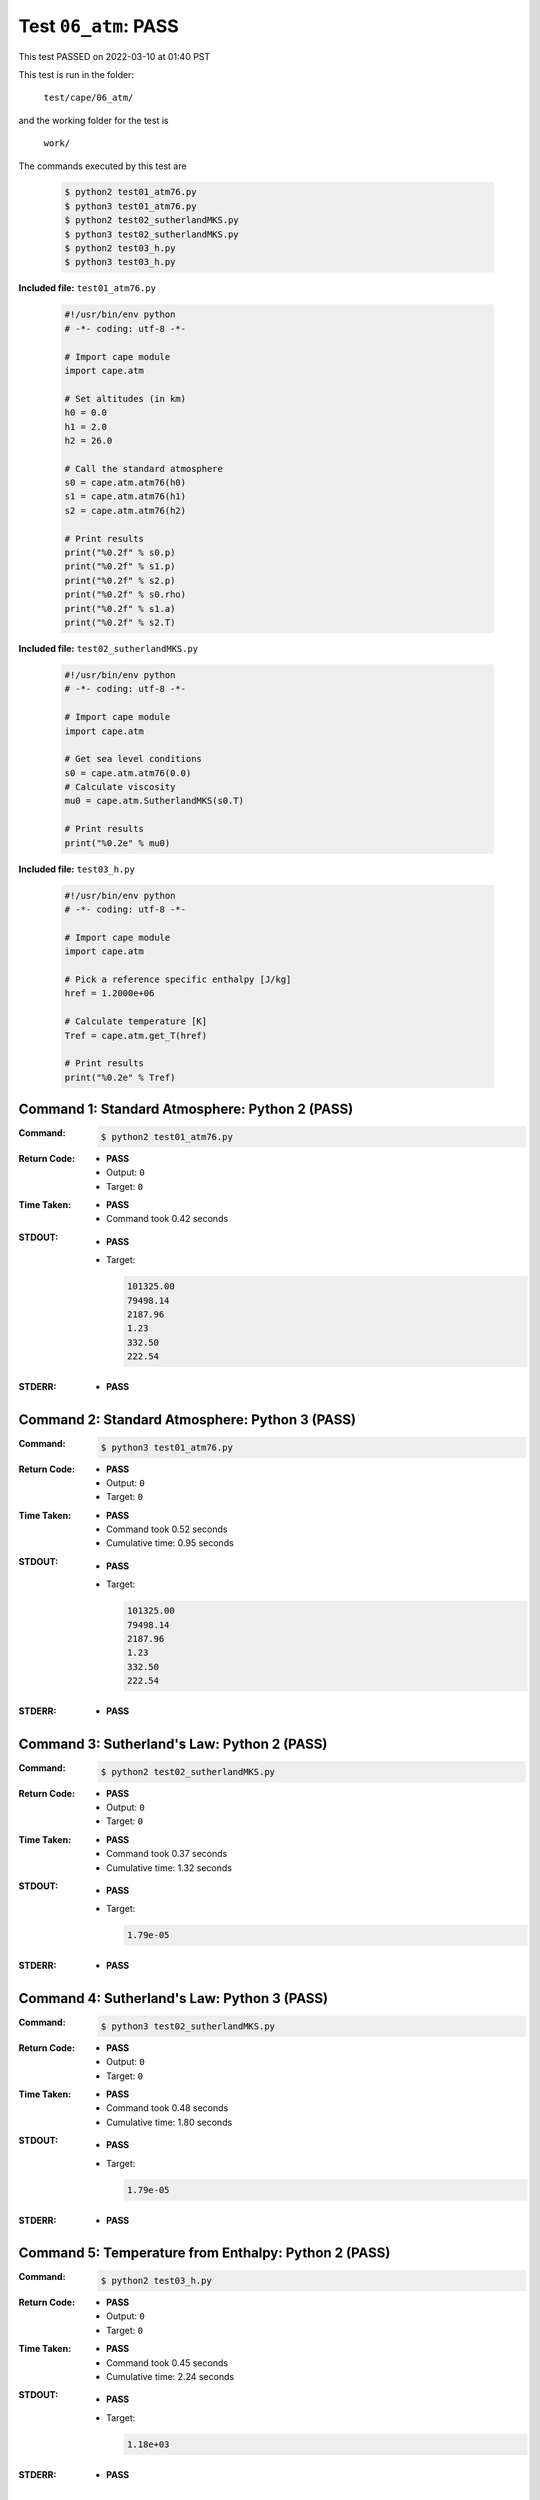 
.. This documentation written by TestDriver()
   on 2022-03-10 at 01:40 PST

Test ``06_atm``: PASS
=======================

This test PASSED on 2022-03-10 at 01:40 PST

This test is run in the folder:

    ``test/cape/06_atm/``

and the working folder for the test is

    ``work/``

The commands executed by this test are

    .. code-block:: console

        $ python2 test01_atm76.py
        $ python3 test01_atm76.py
        $ python2 test02_sutherlandMKS.py
        $ python3 test02_sutherlandMKS.py
        $ python2 test03_h.py
        $ python3 test03_h.py

**Included file:** ``test01_atm76.py``

    .. code-block:: python

        #!/usr/bin/env python
        # -*- coding: utf-8 -*-
        
        # Import cape module
        import cape.atm
        
        # Set altitudes (in km)
        h0 = 0.0
        h1 = 2.0
        h2 = 26.0
        
        # Call the standard atmosphere
        s0 = cape.atm.atm76(h0)
        s1 = cape.atm.atm76(h1)
        s2 = cape.atm.atm76(h2)
        
        # Print results
        print("%0.2f" % s0.p)
        print("%0.2f" % s1.p)
        print("%0.2f" % s2.p)
        print("%0.2f" % s0.rho)
        print("%0.2f" % s1.a)
        print("%0.2f" % s2.T)

**Included file:** ``test02_sutherlandMKS.py``

    .. code-block:: python

        #!/usr/bin/env python
        # -*- coding: utf-8 -*-
        
        # Import cape module
        import cape.atm
        
        # Get sea level conditions
        s0 = cape.atm.atm76(0.0)
        # Calculate viscosity
        mu0 = cape.atm.SutherlandMKS(s0.T)
        
        # Print results
        print("%0.2e" % mu0)

**Included file:** ``test03_h.py``

    .. code-block:: python

        #!/usr/bin/env python
        # -*- coding: utf-8 -*-
        
        # Import cape module
        import cape.atm
        
        # Pick a reference specific enthalpy [J/kg]
        href = 1.2000e+06
        
        # Calculate temperature [K]
        Tref = cape.atm.get_T(href)
        
        # Print results
        print("%0.2e" % Tref)

Command 1: Standard Atmosphere: Python 2 (PASS)
------------------------------------------------

:Command:
    .. code-block:: console

        $ python2 test01_atm76.py

:Return Code:
    * **PASS**
    * Output: ``0``
    * Target: ``0``
:Time Taken:
    * **PASS**
    * Command took 0.42 seconds
:STDOUT:
    * **PASS**
    * Target:

      .. code-block:: none

        101325.00
        79498.14
        2187.96
        1.23
        332.50
        222.54
        

:STDERR:
    * **PASS**

Command 2: Standard Atmosphere: Python 3 (PASS)
------------------------------------------------

:Command:
    .. code-block:: console

        $ python3 test01_atm76.py

:Return Code:
    * **PASS**
    * Output: ``0``
    * Target: ``0``
:Time Taken:
    * **PASS**
    * Command took 0.52 seconds
    * Cumulative time: 0.95 seconds
:STDOUT:
    * **PASS**
    * Target:

      .. code-block:: none

        101325.00
        79498.14
        2187.96
        1.23
        332.50
        222.54
        

:STDERR:
    * **PASS**

Command 3: Sutherland's Law: Python 2 (PASS)
---------------------------------------------

:Command:
    .. code-block:: console

        $ python2 test02_sutherlandMKS.py

:Return Code:
    * **PASS**
    * Output: ``0``
    * Target: ``0``
:Time Taken:
    * **PASS**
    * Command took 0.37 seconds
    * Cumulative time: 1.32 seconds
:STDOUT:
    * **PASS**
    * Target:

      .. code-block:: none

        1.79e-05
        

:STDERR:
    * **PASS**

Command 4: Sutherland's Law: Python 3 (PASS)
---------------------------------------------

:Command:
    .. code-block:: console

        $ python3 test02_sutherlandMKS.py

:Return Code:
    * **PASS**
    * Output: ``0``
    * Target: ``0``
:Time Taken:
    * **PASS**
    * Command took 0.48 seconds
    * Cumulative time: 1.80 seconds
:STDOUT:
    * **PASS**
    * Target:

      .. code-block:: none

        1.79e-05
        

:STDERR:
    * **PASS**

Command 5: Temperature from Enthalpy: Python 2 (PASS)
------------------------------------------------------

:Command:
    .. code-block:: console

        $ python2 test03_h.py

:Return Code:
    * **PASS**
    * Output: ``0``
    * Target: ``0``
:Time Taken:
    * **PASS**
    * Command took 0.45 seconds
    * Cumulative time: 2.24 seconds
:STDOUT:
    * **PASS**
    * Target:

      .. code-block:: none

        1.18e+03
        

:STDERR:
    * **PASS**

Command 6: Temperature from Enthalpy: Python 3 (PASS)
------------------------------------------------------

:Command:
    .. code-block:: console

        $ python3 test03_h.py

:Return Code:
    * **PASS**
    * Output: ``0``
    * Target: ``0``
:Time Taken:
    * **PASS**
    * Command took 0.71 seconds
    * Cumulative time: 2.95 seconds
:STDOUT:
    * **PASS**
    * Target:

      .. code-block:: none

        1.18e+03
        

:STDERR:
    * **PASS**

